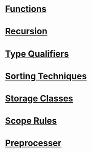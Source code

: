 
* [[https://github.com/kraghupathi/programming-languages/blob/master/c/functions-c.org][Functions]]
* [[https://github.com/kraghupathi/programming-languages/blob/master/c/recursion.org][Recursion]]
* [[https://github.com/kraghupathi/programming-languages/blob/master/c/type-qualifiers.org][Type Qualifiers]]
* [[https://github.com/kraghupathi/programming-languages/blob/master/c/sorting-techniques.org][Sorting Techniques]]
* [[https://github.com/kraghupathi/programming-languages/blob/master/c/storage-classes.org][Storage Classes]]
* [[https://github.com/kraghupathi/programming-languages/blob/master/c/scope-rules.org][Scope Rules]]
* [[https://github.com/kraghupathi/programming-languages/blob/master/c/scope-rules.org][Preprocesser]]
